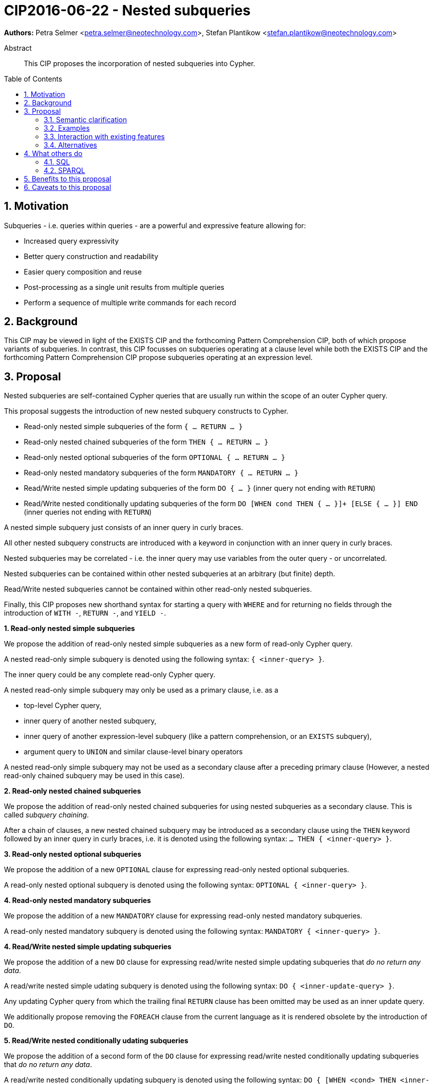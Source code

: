 = CIP2016-06-22 - Nested subqueries
:numbered:
:toc:
:toc-placement: macro
:source-highlighter: codemirror

*Authors:* Petra Selmer <petra.selmer@neotechnology.com>, Stefan Plantikow <stefan.plantikow@neotechnology.com>

[abstract]
.Abstract
--
This CIP proposes the incorporation of nested subqueries into Cypher.
--

toc::[]


== Motivation

Subqueries - i.e. queries within queries - are a powerful and expressive feature allowing for:

  * Increased query expressivity
  * Better query construction and readability
  * Easier query composition and reuse
  * Post-processing as a single unit results from multiple queries
  * Perform a sequence of multiple write commands for each record

== Background

This CIP may be viewed in light of the EXISTS CIP and the forthcoming Pattern Comprehension CIP, both of which propose variants of subqueries.
In contrast, this CIP focusses on subqueries operating at a clause level while both the EXISTS CIP and the forthcoming Pattern Comprehension CIP propose subqueries operating at an expression level.

== Proposal

Nested subqueries are self-contained Cypher queries that are usually run within the scope of an outer Cypher query.

This proposal suggests the introduction of new nested subquery constructs to Cypher.

* Read-only nested simple subqueries of the form `{ ... RETURN ... }`
* Read-only nested chained subqueries of the form `THEN { ... RETURN ... }`
* Read-only nested optional subqueries of the form `OPTIONAL { ... RETURN ... }`
* Read-only nested mandatory subqueries of the form `MANDATORY { ... RETURN ... }`
* Read/Write nested simple updating subqueries of the form `DO { ... }` (inner query not ending with `RETURN`)
* Read/Write nested conditionally updating subqueries of the form `DO [WHEN cond THEN { ... }]+ [ELSE { ... }] END` (inner queries not ending with `RETURN`)

A nested simple subquery just consists of an inner query in curly braces.

All other nested subquery constructs are introduced with a keyword in conjunction with an inner query in curly braces.

Nested subqueries may be correlated - i.e. the inner query may use variables from the outer query - or uncorrelated.

Nested subqueries can be contained within other nested subqueries at an arbitrary (but finite) depth.

Read/Write nested subqueries cannot be contained within other read-only nested subqueries.

Finally, this CIP proposes new shorthand syntax for starting a query with `WHERE` and for returning no fields through the introduction of `WITH -`, `RETURN -`, and `YIELD -`.


**1. Read-only nested simple subqueries**

We propose the addition of read-only nested simple subqueries as a new form of read-only Cypher query.

A nested read-only simple subquery is denoted using the following syntax: `{ <inner-query> }`.

The inner query could be any complete read-only Cypher query.

A nested read-only simple subquery may only be used as a primary clause, i.e. as a

* top-level Cypher query,
* inner query of another nested subquery,
* inner query of another expression-level subquery (like a pattern comprehension, or an `EXISTS` subquery),
* argument query to `UNION` and similar clause-level binary operators

A nested read-only simple subquery may not be used as a secondary clause after a preceding primary clause
(However, a nested read-only chained subquery may be used in this case).


**2. Read-only nested chained subqueries**

We propose the addition of read-only nested chained subqueries for using nested subqueries as a secondary clause.
This is called _subquery chaining_.

After a chain of clauses, a new nested chained subquery may be introduced as a secondary clause using the `THEN` keyword followed by an inner query in curly braces, i.e. it is denoted using the following syntax: `... THEN { <inner-query> }`.


**3. Read-only nested optional subqueries**

We propose the addition of a new `OPTIONAL` clause for expressing read-only nested optional subqueries.

A read-only nested optional subquery is denoted using the following syntax: `OPTIONAL { <inner-query> }`.


**4. Read-only nested mandatory subqueries**

We propose the addition of a new `MANDATORY` clause for expressing read-only nested mandatory subqueries.

A read-only nested mandatory subquery is denoted using the following syntax: `MANDATORY { <inner-query> }`.


**4. Read/Write nested simple updating subqueries**

We propose the addition of a new `DO` clause for expressing read/write nested simple updating subqueries that _do no return any data_.

A read/write nested simple udating subquery is denoted using the following syntax: `DO { <inner-update-query> }`.

Any updating Cypher query from which the trailing final `RETURN` clause has been omitted may be used as an inner update query.

We additionally propose removing the `FOREACH` clause from the current language as it is rendered obsolete by the introduction of `DO`.


**5. Read/Write nested conditionally udating subqueries**

We propose the addition of a second form of the `DO` clause for expressing read/write nested conditionally updating subqueries that _do no return any data_.

A read/write nested conditionally updating subquery is denoted using the following syntax: `DO { [WHEN <cond> THEN <inner-update-query>]+ [ELSE <inner-update-query>] END`.

Semantically, the `WHEN` conditions are tested in the order given, and the inner updating query is executed for the first condition that evaluates to true only.
If no given `WHEN` condition evaluates to true and an `ELSE` branch was given, the inner updating query of the `ELSE` branch is executed.
If no given `WHEN` condition evaluates to true and no `ELSE` branch was given, no updates will be executed.


**6. Shorthand syntax**

We propose the addition of a new clause `WHERE <cond> <subclauses>` as a shorthand syntax for `WITH * WHERE <cond> THEN { <subclauses> }` that may be used as a primary clause only (e.g. as the first clause of a nested subquery).

We propose the addition of a new projection clauses of the form `WITH -` and `RETURN -` which will retain the input cardinality but project no result fields, i.e. this allows for *only* checking the cardinality in a read-only nested mandatory subquery.

We propose the addition of a new subclause to `CALL` of the form `YIELD -` which will retain the output cardinality of a call but project no result fields, i.e. this allows for *only* checking the cardinality in an `EXISTS` subquery.


=== Semantic clarification

**1. Read-only nested subqueries**

Conceptually, a nested subquery is evaluated for each incoming record and may produce an arbitrary number of result records.

All incoming variables remain in scope throughout the whole subquery.
Any new variable bindings introduced by the final `RETURN` clause when evaluating the subquery will augment the variable bindings of the initial record.
It is valid (though redundant) if incoming variables from the outer scope are passed on explicitly by any projection clause of the subquery (including the final `RETURN`).
Therefore, nested subqueries cannot shadow variables present in the outer scope, and thus behave in the same way as `UNWIND` and `CALL` with regard to the introduction of new variable bindings.
Any other variable bindings that are introduced temporarily in the subquery will not be visible to the outer scope.

Subqueries interact with write clauses in the same way as `MATCH` does.


**2. Read/Write subqueries**

Execution of a `DO` subquery does not change the cardinality; i.e. the inner update query is run for each incoming record.

Any input record is always passed on to the clause succeeding the `DO` subquery, irrespective of whether it was eligible for processing by any inner update query.

A `DO` clause that uses `WHEN` sub-clause is called a _conditional DO_.

A query may end with a `DO` subquery in the same way that a query can currently end with any update clause.

=== Examples

**1. Read-only nested simple and chained subqueries**

Post-UNION processing:
[source, cypher]
----
{
  // authored tweets
  MATCH (me:User {name: 'Alice'})-[:FOLLOWS]->(user:User),
        (user)<-[:AUTHORED]-(tweet:Tweet)
  RETURN tweet, tweet.time AS time, user.country AS country
  UNION
  // favorited tweets
  MATCH (me:User {name: 'Alice'})-[:FOLLOWS]->(user:User),
        (user)<-[:HAS_FAVOURITE]-(favorite:Favorite)-[:TARGETS]->(tweet:Tweet)
  RETURN tweet, favourite.time AS time, user.country AS country
}
WHERE country = 'se'
RETURN DISTINCT tweet
ORDER BY time DESC
LIMIT 10
----

Uncorrelated nested subquery:
[source, cypher]
----
MATCH (f:Farm {id: $farmId})
THEN {
  MATCH (u:User {id: $userId})-[:LIKES]->(b:Brand),
        (b)-[:PRODUCES]->(p:Lawnmower)
  RETURN b.name AS name, p.code AS code
  UNION
  MATCH (u:User {id: $userId})-[:LIKES]->(b:Brand),
        (b)-[:PRODUCES]->(v:Vehicle),
        (v)<-[:IS_A]-(:Category {name: 'Tractor'})
  RETURN b.name AS name, p.code AS code
}
RETURN f, name, code
----

Correlated nested subquery:
[source, cypher]
----
MATCH (f:Farm {id: $farmId})-[:IS_IN]->(country:Country)
THEN {
  MATCH (u:User {id: $userId})-[:LIKES]->(b:Brand),
        (b)-[:PRODUCES]->(p:Lawnmower)
  RETURN b.name AS name, p.code AS code
  UNION
  MATCH (u:User {id: $userId})-[:LIKES]->(b:Brand),
        (b)-[:PRODUCES]->(v:Vehicle),
        (v)<-[:IS_A]-(:Category {name: 'Tractor'})
  WHERE v.leftHandDrive = country.leftHandDrive
  RETURN b.name AS name, p.code AS code
}
RETURN f, name, code
----

Filtered and correlated nested subquery:
[source, cypher]
----
MATCH (f:Farm)-[:IS_IN]->(country:Country)
WHERE country.name IN $countryNames
THEN {
  MATCH (u:User {id: $userId})-[:LIKES]->(b:Brand),
        (b)-[:PRODUCES]->(p:Lawnmower)
  RETURN b AS brand, p.code AS code
  UNION
  MATCH (u:User {id: $userId})-[:LIKES]->(b:Brand),
        (b)-[:PRODUCES]->(v:Vehicle),
        (v)<-[:IS_A]-(:Category {name: 'Tractor'})
  WHERE v.leftHandDrive = country.leftHandDrive
  RETURN b AS brand, p.code AS code
}
WHERE f.type = 'organic'
  AND b.certified
RETURN f, brand.name AS name, code
----

Doubly-nested subquery:
[source, cypher]
----
MATCH (f:Farm {id: $farmId})
THEN {
  MATCH (c:Customer)-[:BUYS_FOOD_AT]->(f)
  THEN {
     MATCH (c)-[:RETWEETS]->(t:Tweet)<-[:TWEETED_BY]-(f)
     RETURN c, count(*) AS count
     UNION
     MATCH (c)-[:LIKES]->(p:Posting)<-[:POSTED_BY]-(f)
     RETURN c, count(*) AS count
  }
  RETURN c, 'customer' AS type, sum(count) AS endorsement
  UNION
  MATCH (s:Shop)-[:BUYS_FOOD_AT]->(f)
  MATCH (s)-[:PLACES]->(a:Advertisement)-[:ABOUT]->(f)
  RETURN s, 'shop' AS type, count(a) * 100 AS endorsement
}
RETURN f.name AS name, type, sum(endorsement) AS endorsement
----

**2. Read-only nested optional match and mandatory subqueries**

This proposal also provides nested subquery forms of `OPTIONAL MATCH` and `MANDATORY MATCH`:

[source, cypher]
----
MANDATORY MATCH (p:Person {name: 'Petra'})
MANDATORY MATCH (conf:Conference {name: $conf})
MANDATORY {
    WHERE conf.impact > 5
    MATCH (p)-[:ATTENDS]->(conf)
    RETURN conf
    UNION
    MATCH (p)-[:LIVES_IN]->(:City)<-[:IN]-(conf)
    RETURN conf
}
OPTIONAL {
    MATCH (p)-[:KNOWS]->(a:Attendee)-[:PUBLISHED_AT]->(conf)
    RETURN a.name AS name
    UNION
    MATCH (p)-[:KNOWS]->(a:Attendee)-[:PRESENTED_AT]->(conf)
    RETURN a.name AS name
}
RETURN name
----


**3. Read/Write nested simple and conditionally updating subqueries**

We illustrate these by means of an 'old' version of the query, in which `FOREACH` is used, followed by the 'new' version, using `DO`.

Using a single subquery - old version using `FOREACH`:
[source, cypher]
----
MATCH (r:Root)
FOREACH(x IN range(1, 10) |
  MERGE (c:Child {id: x})
  MERGE (r)-[:PARENT]->(c)
)
----

Using a single subquery - new version using `DO`:
[source, cypher]
----
MATCH (r:Root)
UNWIND range(1, 10) AS x
DO {
  MERGE (c:Child {id: x})
  MERGE (r)-[:PARENT]->(c)
}
----

Note how `FOREACH` is addressing two semantic concerns simultaneously; namely looping, and performing updates without affecting the cardinality of the outer query.
In the new version of the query shown above, these orthogonal concerns have been separated.
Looping is already handled by `UNWIND`, while `DO` suppresses the increased cardinality from the inner query.

`DO` also hides all new variable bindings introduced by the inner query from the outer query.
If `DO` is omitted from the new version of the query shown above, the variable `c` would become visible to the remainder of the query.

Doubly-nested subquery - old version using `FOREACH`:
[source, cypher]
----
MATCH (r:Root)
FOREACH (x IN range(1, 10) |
  CREATE (r)-[:PARENT]->(c:Child {id: x})
  MERGE (r)-[:PUBLISHES]->(t:Topic {id: r.id + x})
  FOREACH (y IN range(1, 10) |
    CREATE (c)-[p:PARENT]->(:Child {id: c.id * 10 + y})
    SET p.id = c.id * 5 + y
  )
)
----

Doubly-nested subquery - new version using `DO`:
[source, cypher]
----
MATCH (r:Root)
UNWIND range(1, 10) AS x AS x
DO {
  CREATE (r)-[:PARENT]->(c:Child {id: x})
  MERGE (r)-[:PUBLISHES]->(t:Topic {id: r.id + x})
  UNWIND range(1, 10) AS y
  DO {
    CREATE (c)-[p:PARENT]->(:Child {id: c.id * 10 + y})
    SET p.id = c.id * 5 + y
  }
}
----

Conditional `DO`
[source, cypher]
----
MATCH (r:Root)
UNWIND range(1, 10) AS x
DO WHEN x % 2 = 1 THEN {
      MERGE (c:Odd:Child {id: x})
      MERGE (r)-[:PARENT]->(c)
  }
  ELSE {
      MERGE (c:Even:Child {id: x})
      MERGE (r)-[:PARENT]->(c)
  }
END
----


=== Interaction with existing features

Apart from the suggested deprecation of the `FOREACH` clause, nested read-only, write-only and read-write subqueries do not interact directly with any existing features.

=== Alternatives

Alternative syntax has been considered during the production of this document:

  * Using round braces; i.e. `MATCH (...)`
  * Using alternative keywords:

    ** `SUBQUERY`
    ** `QUERY`

== What others do

=== SQL

The following types of subqueries are supported in SQL:

Scalar:
[source, cypher]
----
SELECT orderID
FROM Orders
WHERE orderID =
  (SELECT max(orderID) FROM Orders)
----

Multi-valued:
[source, cypher]
----
SELECT customerID
FROM Customers
WHERE customerID IN
  (SELECT customerID FROM Orders)
----

Correlated:
[source, cypher]
----
SELECT orderID, customerID
FROM Orders AS O1
WHERE orderID =
  (SELECT max(O2.orderID) FROM Orders AS O2
   WHERE O2.customerID = O1.customerID)
----

Table-valued/table expression:
[source, cypher]
----
SELECT orderYear
FROM
  (SELECT YEAR(orderDate) AS orderYear
  FROM Orders) AS D
----

Both scalar and table expression subqueries are out of scope for the purposes of this CIP. They will be addressed in forthcoming CIPs.

=== SPARQL

https://www.w3.org/TR/2013/REC-sparql11-query-20130321/#subqueries[SPARQL] supports uncorrelated subqueries in the standard, exemplified by:

[source, cypher]
----
SELECT ?y ?minName
WHERE {
  :alice :knows ?y .
 {
    SELECT ?y (MIN(?name) AS ?minName)
    WHERE {
      ?y :name ?name .
    } GROUP BY ?y
  }
}
----

Owing to the bottom-up nature of SPARQL query evaluation, the supported forms of subqueries are evaluated logically first, and the results are projected up to the outer query.
Variables projected out of the subquery will be visible, or in scope, to the outer query.


== Benefits to this proposal

* Increasing the expressivity of the language.
* Allowing unified post-processing on results from multiple (sub)queries; this is exemplified by the https://github.com/neo4j/neo4j/issues/2725[request for post-UNION processing].
* Facilitating query readability, construction and maintainability.
* Providing a feature familiar to users of SQL.

== Caveats to this proposal

At the current time, we are not aware of any caveats.
